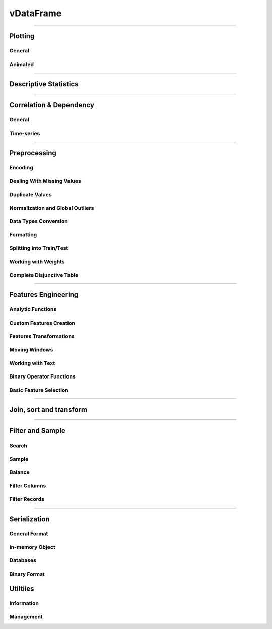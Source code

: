 .. _api.vdataframe:

=================
vDataFrame
=================


.. tab:: vDataFrame

   vDataFrame
   ------------

   .. currentmodule:: verticapy

   .. autoclass:: vDataFrame
      :members:

.. tab:: vDataColumn

   vDataColumn
   ------------

   .. currentmodule:: verticapy

   .. autoclass:: vDataColumn
      :members:

______


Plotting
----------


.. image:: ../../docs/source/_static/ot_plotting.svg
   :width: 20%
   :align: center

General
~~~~~~~~~


.. tab:: vDataFrame

   ``vDataFrame.func(...)``

   .. currentmodule:: verticapy.vDataFrame

   .. autosummary:: 
      :toctree: api/

      bar
      barh
      boxplot
      contour
      density
      heatmap
      hexbin
      hist
      outliers_plot
      pie
      pivot_table
      plot
      scatter
      scatter_matrix
      pivot_table_chi2
      range_plot
      

.. tab:: vDataColumn

   ``vDataFrame[].func(...)``

   .. currentmodule:: verticapy.vDataColumn

   .. autosummary:: 
      :toctree: api/

      bar
      barh
      candlestick
      boxplot
      density
      hist
      pie
      plot
      range_plot
      spider

Animated
~~~~~~~~~
.. tab:: vDataFrame

   ``vDataFrame.func(...)``

   .. currentmodule:: verticapy.vDataFrame

   .. autosummary:: 
      :toctree: api/

      animated_bar
      animated_pie
      animated_plot
      animated_scatter

______


Descriptive Statistics
----------------------



.. image:: ../../docs/source/_static/ot_descriptive_statistics.svg
   :width: 20%
   :align: center


.. tab:: vDataFrame

   ``vDataFrame.func(...)``

   .. currentmodule:: verticapy.vDataFrame

   .. autosummary::
      :toctree: api/

      aad
      aggregate
      all
      any
      avg
      count
      count_percent
      describe
      duplicated
      kurtosis
      mad
      max
      median
      min
      nunique
      product
      quantile
      score
      sem
      skewness
      std
      sum
      var


   

.. tab:: vDataColumn


   ``vDataFrame[].func(...)``

   .. currentmodule:: verticapy.vDataColumn

   .. autosummary::
      :toctree: api/

      aad
      aggregate
      avg
      count
      describe
      distinct
      kurtosis
      mad
      max
      median
      min
      mode
      nlargest
      nsmallest
      nunique
      product
      quantile
      sem
      skewness
      std
      sum
      topk
      value_counts
      var



______


Correlation & Dependency
-------------------------


.. image:: ../../docs/source/_static/ot_correlation_dependency.svg
   :width: 20%
   :align: center


General
~~~~~~~~~~


.. tab:: vDataFrame

   ``vDataFrame.func(...)``

   .. currentmodule:: verticapy.vDataFrame

   .. autosummary:: 
      :toctree: api/

      acf
      corr
      corr_pvalue
      cov
      iv_woe
      pacf
      regr



.. tab:: vDataColumn

   ``vDataFrame[].func(...)``

   .. currentmodule:: verticapy.vDataColumn

   .. autosummary::
      :toctree: 

      iv_woe

Time-series
~~~~~~~~~~


.. tab:: vDataFrame

   ``vDataFrame.func(...)``

   .. currentmodule:: verticapy.vDataFrame

   .. autosummary:: 
      :toctree: api/

      acf
      pacf


______


Preprocessing
---------------



.. image:: ../../docs/source/_static/ot_preprocessing.svg
   :width: 20%
   :align: center

Encoding
~~~~~~~~~



.. tab:: vDataFrame


   ``vDataFrame.func(...)``

   .. currentmodule:: verticapy.vDataFrame

   .. autosummary:: 
      :toctree: 

      case_when
      one_hot_encode


.. tab:: vDataColumn

   ``vDataFrame[].func(...)``

   .. currentmodule:: verticapy.vDataColumn

   .. autosummary::
      :toctree: 


      cut
      decode
      discretize
      label_encode
      mean_encode
      one_hot_encode



Dealing With Missing Values
~~~~~~~~~~~~~~~~~~~~~~~~~~~~~~~


.. tab:: vDataFrame

   ``vDataFrame.func(...)``

   .. currentmodule:: verticapy.vDataFrame

   .. autosummary:: 
      :toctree: 

      dropna
      fillna
      interpolate
      


.. tab:: vDataColumn

   ``vDataFrame[].func(...)``

   .. currentmodule:: verticapy.vDataColumn

   .. autosummary::
      :toctree: 


      dropna
      fillna


Duplicate Values
~~~~~~~~~~~~~~~~~~


.. tab:: vDataFrame

   ``vDataFrame.func(...)``

   .. currentmodule:: verticapy.vDataFrame

   .. autosummary:: 
      :toctree: 

      drop_duplicates

Normalization and Global Outliers
~~~~~~~~~~~~~~~~~~~~~~~~~~~~~~~~~~

.. tab:: vDataFrame

   ``vDataFrame.func(...)``

   .. currentmodule:: verticapy.vDataFrame

   .. autosummary:: 
      :toctree: 

      outliers
      scale
      


.. tab:: vDataColumn

   ``vDataFrame[].func(...)``

   .. currentmodule:: verticapy.vDataColumn

   .. autosummary::
      :toctree: 

      clip
      fill_outliers
      normalize 





Data Types Conversion
~~~~~~~~~~~~~~~~~~~~~~~~

.. tab:: vDataFrame

   ``vDataFrame.func(...)``

   .. currentmodule:: verticapy.vDataFrame

   .. autosummary:: 
      :toctree: 

      astype
      bool_to_int


.. tab:: vDataColumn

   ``vDataFrame[].func(...)``

   .. currentmodule:: verticapy.vDataColumn

   .. autosummary::
      :toctree: 

      astype

Formatting
~~~~~~~~~~~


.. tab:: vDataFrame

   ``vDataFrame.func(...)``

   .. currentmodule:: verticapy.vDataFrame

   .. autosummary::
      :toctree: 

      format_colnames
      get_match_index
      is_colname_in
      merge_similar_names
      explode_array

.. tab:: vDataColumn

   ``vDataFrame[].func(...)``

   .. currentmodule:: verticapy.vDataColumn

   .. autosummary::
      :toctree: 

      astype
      rename


Splitting into Train/Test
~~~~~~~~~~~~~~~~~~~~~~~~~~~~~~~


.. tab:: vDataFrame

   ``vDataFrame.func(...)``

   .. currentmodule:: verticapy.vDataFrame

   .. autosummary:: 
      :toctree: 

      train_test_split

Working with Weights
~~~~~~~~~~~~~~~~~~~~~

.. tab:: vDataFrame

   ``vDataFrame.func(...)``

   .. currentmodule:: verticapy.vDataFrame

   .. autosummary::
      :toctree: 

      add_duplicates

Complete Disjunctive Table
~~~~~~~~~~~~~~~~~~~~~~~~~~~

.. tab:: vDataFrame

   ``vDataFrame.func(...)``

   .. currentmodule:: verticapy.vDataFrame

   .. autosummary::
      :toctree: 

      cdt

______


Features Engineering
---------------------



.. image:: ../../docs/source/_static/ot_feature_engineering.svg
   :width: 20%
   :align: center


Analytic Functions
~~~~~~~~~~~~~~~~~~

.. tab:: vDataFrame

   ``vDataFrame.func(...)``

   .. currentmodule:: verticapy.vDataFrame

   .. autosummary::
      :toctree: 

      analytic
      interpolate
      sessionize


Custom Features Creation
~~~~~~~~~~~~~~~~~~~~~~~~

.. tab:: vDataFrame

   ``vDataFrame.func(...)``

   .. currentmodule:: verticapy.vDataFrame

   .. autosummary::
      :toctree: 

      case_when
      
   .. currentmodule:: verticapy.vDataFrame

   .. autosummary::
      :toctree:    
      
      eval


Features Transformations
~~~~~~~~~~~~~~~~~~~~~~~~

.. tab:: vDataFrame

   ``vDataFrame.func(...)``

   .. currentmodule:: verticapy.vDataFrame

   .. autosummary:: 
      :toctree: 

      abs
      apply
      applymap
      polynomial_comb
      swap


.. tab:: vDataColumn

   ``vDataFrame[].func(...)``

   .. currentmodule:: verticapy.vDataColumn

   .. autosummary::
      :toctree: 

      abs
      add
      apply
      apply_fun
      date_part
      div
      mul
      round
      slice
      sub



Moving Windows
~~~~~~~~~~~~~~~~

.. tab:: vDataFrame

   ``vDataFrame.func(...)``

   .. currentmodule:: verticapy.vDataFrame

   .. autosummary::
      :toctree: 

      cummax
      cummin
      cumprod
      cumsum
      rolling





Working with Text
~~~~~~~~~~~~~~~~~~~~~~~~

.. tab:: vDataFrame

   ``vDataFrame.func(...)``

   .. currentmodule:: verticapy.vDataFrame

   .. autosummary:: 
      :toctree: 

      regexp


.. tab:: vDataColumn

   ``vDataFrame[].func(...)``

   .. currentmodule:: verticapy.vDataColumn

   .. autosummary::
      :toctree: 

      str_contains
      str_count
      str_extract
      str_replace
      str_slice



Binary Operator Functions
~~~~~~~~~~~~~~~~~~~~~~~~~

.. tab:: vDataColumn

   ``vDataFrame[].func(...)``

   .. currentmodule:: verticapy.vDataColumn

   .. autosummary:: 
      :toctree: 

      add
      div
      mul
      sub



Basic Feature Selection
~~~~~~~~~~~~~~~~~~~~~~~~~

.. tab:: vDataFrame

   ``vDataFrame.func(...)``

   .. currentmodule:: verticapy.vDataFrame

   .. autosummary:: 
      :toctree: 

      chaid
      chaid_columns
______




Join, sort and transform
-------------------------



.. image:: ../../docs/source/_static/ot_join_sort_transform.svg
   :width: 20%
   :align: center

.. tab:: vDataFrame

   ``vDataFrame.func(...)``

   .. currentmodule:: verticapy.vDataFrame

   .. autosummary:: 
      :toctree: 

      append
      copy
      flat_vmap
      groupby
      join
      narrow
      pivot
      recommend
      sort


.. tab:: vDataColumn

   ``vDataFrame[].func(...)``

   .. currentmodule:: verticapy.vDataColumn

   .. autosummary::
      :toctree: 

      add_copy
______


Filter and Sample
--------------------



.. image:: ../../docs/source/_static/ot_filter_simple.svg
   :width: 20%
   :align: center

Search
~~~~~~

.. tab:: vDataFrame

   ``vDataFrame.func(...)``

   .. currentmodule:: verticapy.vDataFrame

   .. autosummary:: 
      :toctree: 

      search

Sample
~~~~~~~~~~~~~~

.. tab:: vDataFrame

   ``vDataFrame.func(...)``

   .. currentmodule:: verticapy.vDataFrame

   .. autosummary:: 
      :toctree: 

      sample

Balance
~~~~~~~~

.. tab:: vDataFrame

   ``vDataFrame.func(...)``

   .. currentmodule:: verticapy.vDataFrame

   .. autosummary:: 
      :toctree: 

      balance



Filter Columns
~~~~~~~~~~~~~~

.. tab:: vDataFrame

   ``vDataFrame.func(...)``

   .. currentmodule:: verticapy.vDataFrame

   .. autosummary:: 
      :toctree: 

      drop
      select



.. tab:: vDataColumn

   ``vDataFrame[].func(...)``

   .. currentmodule:: verticapy.vDataColumn

   .. autosummary::
      :toctree: 

      drop
      drop_outliers


Filter Records
~~~~~~~~~~~~~~

.. tab:: vDataFrame

   ``vDataFrame.func(...)``

   .. currentmodule:: verticapy.vDataFrame

   .. autosummary:: 
      :toctree: 

      at_time
      between
      between_time
      filter
      first
      isin
      last


.. tab:: vDataColumn

   ``vDataFrame[].func(...)``

   .. currentmodule:: verticapy.vDataColumn

   .. autosummary::
      :toctree: 

      isin



______


.. image:: ../../docs/source/_static/serialization.svg
   :width: 20%
   :align: center

Serialization
---------------

General Format
~~~~~~~~~~~~~~

.. tab:: vDataFrame

   ``vDataFrame.func(...)``

   .. currentmodule:: verticapy.vDataFrame

   .. autosummary:: 
      :toctree: 

      to_csv
      to_json
      to_shp


In-memory Object
~~~~~~~~~~~~~~~~~~


.. tab:: vDataFrame

   ``vDataFrame.func(...)``

   .. currentmodule:: verticapy.vDataFrame

   .. autosummary:: 
      :toctree: 

      to_numpy
      to_pandas
      to_list
      to_geopandas


Databases
~~~~~~~~~~

.. tab:: vDataFrame

   ``vDataFrame.func(...)``

   .. currentmodule:: verticapy.vDataFrame

   .. autosummary:: 
      :toctree: 

      to_db

Binary Format
~~~~~~~~~~~~~~~

.. tab:: vDataFrame

   ``vDataFrame.func(...)``

   .. currentmodule:: verticapy.vDataFrame

   .. autosummary:: 
      :toctree: 

      to_pickle
      


Utiltiies
------------


.. image:: ../../docs/source/_static/utilities.svg
   :width: 20%
   :align: center

Information
~~~~~~~~~~~~

.. tab:: vDataFrame

   ``vDataFrame.func(...)``

   .. currentmodule:: verticapy.vDataFrame

   .. autosummary:: 
      :toctree: 

      catcol
      current_relation
      datecol
      dtypes
      empty
      explain
      get_columns
      head
      idisplay
      iloc
      info
      memory_usage
      expected_store_usage
      numcol
      shape
      tail



.. tab:: vDataColumn

   ``vDataFrame[].func(...)``

   .. currentmodule:: verticapy.vDataColumn

   .. autosummary::
      :toctree: 

      category
      ctype
      dtype
      get_len
      head
      iloc
      isarray
      isbool
      isdate
      isnum
      isvmap
      memory_usage
      store_usage
      tail




Management
~~~~~~~~~~~~~~~~~~~~~~

.. tab:: vDataFrame

   ``vDataFrame.func(...)``

   .. currentmodule:: verticapy.vDataFrame

   .. autosummary:: 
      :toctree: 

      del_catalog
      load
      save
      